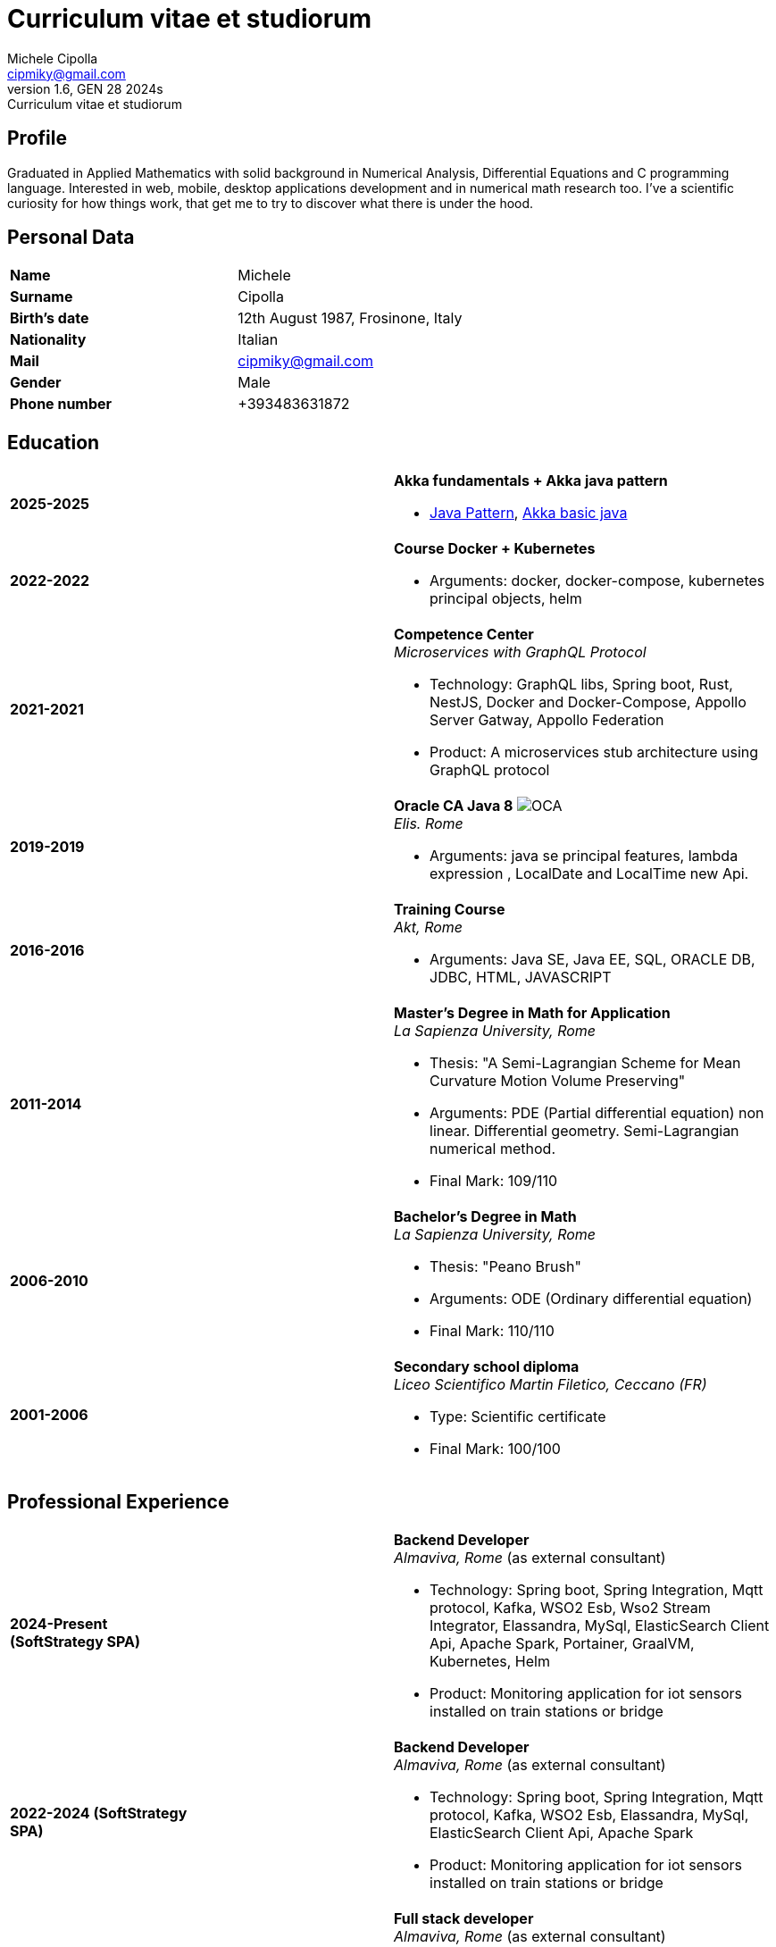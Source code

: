 = Curriculum vitae et studiorum
:author: Michele Cipolla
:email: cipmiky@gmail.com
:revnumber: 1.6
:revdate: GEN 28 2024s
:revremark: {doctitle}
:doctype: article
:title-page:
:icons: font
:imagesdir: images

== Profile

Graduated in Applied Mathematics with solid background in Numerical Analysis,
 Differential Equations and C programming language. Interested in
web, mobile, desktop applications development and in numerical math research
too. I've a scientific curiosity for how things work, that get me to try to discover
what there is under the hood.

== Personal Data

[frame=all,grid=none, cols="1s,1"]
|===

| Name | Michele

| Surname | Cipolla

| Birth's date | 12th August 1987, Frosinone, Italy

| Nationality | Italian

| Mail | cipmiky@gmail.com

| Gender | Male

| Phone number | +393483631872

|===

== Education

[frame=none,grid=none, cols="1s,1,2a"]
|===

| 2025-2025
|
| *Akka fundamentals + Akka java pattern*

* https://akkademy.akka.io/share/v1/gamification/assigned_badge/82054d97-8c4f-460f-96bc-6cec82957208/shared?lang=en&t=1737894678591[Java Pattern], https://akkademy.akka.io/share/v1/gamification/assigned_badge/74a337e8-3f2b-4603-ae50-dcd2331c4ba7/shared?lang=en&t=1737894802645[Akka basic java]

| 2022-2022
|
| *Course Docker + Kubernetes*

* Arguments: docker, docker-compose, kubernetes principal objects,
helm

| 2021-2021
|
| *Competence Center* +
_Microservices with GraphQL Protocol_

* Technology: GraphQL libs, Spring boot, Rust, NestJS,
Docker and Docker-Compose, Appollo Server Gatway, Appollo Federation
* Product: A microservices stub architecture using GraphQL protocol

| 2019-2019
|
| *Oracle CA Java 8* image:O_java8_CA.png[OCA] +
_Elis. Rome_

* Arguments: java se principal features, lambda expression
, LocalDate and LocalTime new Api.

| 2016-2016
|
|  *Training Course* +
_Akt, Rome_

* Arguments: Java SE, Java EE, SQL, ORACLE
DB, JDBC, HTML, JAVASCRIPT

| 2011-2014
|
|  *Master's Degree in Math for Application* +
_La Sapienza University, Rome_

* Thesis: "A Semi-Lagrangian Scheme for Mean
 Curvature Motion Volume Preserving"
* Arguments: PDE (Partial differential equation) non linear. Differential geometry.
Semi-Lagrangian numerical method.
* Final Mark: 109/110

| 2006-2010
|
|  *Bachelor's Degree in Math* +
_La Sapienza University, Rome_

* Thesis: "Peano Brush"
* Arguments: ODE (Ordinary differential equation)
* Final Mark: 110/110

| 2001-2006
|
|  *Secondary school diploma* +
_Liceo Scientifico  Martin Filetico, Ceccano (FR)_

* Type: Scientific certificate
* Final Mark: 100/100

|===

== Professional Experience

[frame=none,grid=none, cols="1s,1,2a"]
|===

| 2024-Present (SoftStrategy SPA)
|
| *Backend Developer* +
_Almaviva, Rome_ (as external consultant) +

* Technology: Spring boot, Spring Integration, Mqtt protocol, Kafka, WSO2 Esb, Wso2 Stream Integrator, Elassandra, MySql, ElasticSearch Client Api, Apache Spark, Portainer, GraalVM, Kubernetes, Helm
* Product: Monitoring application for iot sensors installed on train stations or bridge


| 2022-2024 (SoftStrategy SPA)
|
| *Backend Developer* +
_Almaviva, Rome_ (as external consultant) +

* Technology: Spring boot, Spring Integration, Mqtt protocol, Kafka, WSO2 Esb, Elassandra, MySql, ElasticSearch Client Api, Apache Spark
* Product: Monitoring application for iot sensors installed on train stations or bridge

| 2022-2022 (SoftStrategy SPA)
|
| *Full stack developer* +
_Almaviva, Rome_ (as external consultant) +

* Technology: Spring boot, Google GPRC, Spring Rest Docs, WebAudio Api, AudioWorklet, WAV Specification, Java 17, WSO2 Identity Manager
* Product: Vocal Authentication  (Recogniction + Enrollement)

| 2020-2022 (Replay Technology)
|
|  *Full stack developer* +
_Reply Technology, Rome_ +

* Technology: Angular, Redux, Angular-Material, Git, Java EE, Docker.
* Product: Internal management web application for CDP (Cassa depositi e prestiti).

| 2019-2020 (Top Network SPA)
|
|  *Web developer* +
_Banca d' Italia, Frascati Rome_ (as external consultant) +

* Technology: Angular, Redux, Webpack, Json-server, Bootstrap, Git, E2E test with Selenium Webdriver Java Api.
* Product: Management web application.

| 2018-2019 (Top Network SPA)
|
|  *Web developer* +
_Banca d' Italia, Frascati Rome_ (as external consultant) +

* Technology: Angular, Redux, Webpack, Json-server, Bootstrap, Git.
* Product: Report web application

| 2017-2018 (Top Network SPA)
|
|  *Backend developer* +
_Banca d' Italia, Frascati Rome_ (as external consultant) +

* Technology: Struts2, Java EJB 2.1, Jboss EAP 7, Maven, Serena Dimensions.
* Product: Migration of a web application

| 2016-2017 (AKT srl)
|
|  *Backend developer* +
_TopNetwork SPA, Tor Vergata Rome_ (as external consultant) +

* Technology: Zkoss, Java Servlet 3.0, PostgressSql, Tomcat.
* Product: CRUD internal application

|===

== Skills
.Professional
[frame=none,grid=none, cols="1s,2a,1s,2", options="header"]
|===

| Skill
| Spec
| Level
| When

| Typescript
|
* All principal language spec and 3.9 last features.
* Used particulry inside Angular context.
| Medium+
| Using for Angular projects

| NestJS
|
* Principal concepts: module ,services and dependencies injection
* Integration with relational database
* Integration with graphQL protocol
| Basic
| Using for my competence center project

| Java
|
* All principal language spec.
* Features from JavaSE 17: _Virtual Thread_
* Features from JavaSE 17: _Record class_, _Switch expression_
* Features from JavaSE 17: _Record class_
* Features from JavaSE 9: _Java Module_
* Feature from JavaSE 8: _Lambda, Functional Interface, Default Interface Methods, Stream Api, JDBC Api_
* Features from JavaEE 7: _Servlet, Json Api, JaxRS, EJB 3.1_
| Medium+
| Using now

| Spring boot
|
* Base concepts, services, controller and repositories
* Web MVC framwork
* GraphQL DGS Framework
* Spring Integartion
* Spring Data JPA
* Spring Data Cassandra
* Spring Actuator
* Spring REST Docs
* Spring Shell
* Spring GRPC
* Spring Cloud gateway
| Medium+
| Using Now

| Scala
|
* Principal language features from scala 2 and 3
| Medium
| Sporadic use

| Apache Spark
|
* SQL Data set and Data Frama
* Scala Api
* Deploy job on a Yarn cluster
| Medium
| Sporadic use

| Flayway
|
* Base migrations concepts
* Configuration with javaEE and Spring boot
| Basic
| Using in 2022

| Liquibase
|
* Base migrations concepts
* Configuration with maven plugin
| Basic
| Using now

| Rust
|
* Base language concepts: type system, lifetime system, borrowing rules, struct
, directive, macros, visibility rules, modules organization, traits, branch matching, ecc..
* Integration with Rocket web framwork
* Integration with diesel orm library
* Integration with async rust programming (Tokio runtime)
* Integration with async-graphQL library
| Medium
| Using for my competence center project

| Build tools & Task Runner
|
* Maven
* Jenkins
* Gulp
* Cargo
| Medium
| Using now

| Bundle Tools
|
* Webpack. Used for Angular configuration and other bundle projects
| Medium
| Using now

| Container Tools
|
* Docker + docker-compose. Used to start a development environment.
* Podman + Quadlet. Used to start a development environment and on edge devices
| Medium
| Using now

| Deployment Orchestrator Tools
|
* Kubernetes.
| Basic
| Using now

|===

.Study
[frame=none,grid=none, cols="1s,2a,1s,2", options="header"]
|===

| Skill
| Spec
| Level
| When

| ECMAScript
|
* All principal language spec.
* Some ES6 feature.
* NodeJs Api
* Deno runtime Api
| Medium
| Used in FrontEnd project

| Software Design Patterns
|
* Singleton.
* Observer.
* Command
* Visitor
* Machine State
* Abstract Factory
* Dependency Injection
* Lazy initialitation
| Basic
| Used during my studies

| C
|
* All principal language spec.
* C11 new features.
* Programming features of  a gnu-linux  enviroment: _signal, pthread, process, low level I/O, files stat_
| Medium
| Using during my thesis project

| Makefile
| 
* All principal tools features ( recipe, variables, recursive invocation, static rules... )
| Medium
| Used for my thesis project


| Other tools & Task Runner
|
* Gradle:  _basic feature_.
* Bazel: _basic features_

| Basic+
| Studied some time ago.

| Container Tools
|
* Buildah + skopeo. Studied to give me an alternative to docker deamon.
| Medium
| Studied some time ago.

|===

== Projects
.Hosted on github
* This cv https://github.com/dmike16/curriculum-vitae-doc
* Jarvis example of creating a kernel in Rust https://github.com/dual-lab/jarvis
* Meta constructor for commanderjs https://github.com/dual-lab/meta-commander
* A webpack html module plugin https://github.com/dual-lab/html-module-webpack-plugin
* Simple typescript transpliler(tsst) https://github.com/dual-lab/tsst
* Simple babel just in time transpliler (bast) https://github.com/dual-lab/bast
* Generic makefile structure  https://github.com/dual-lab/make-build-things
* Angular project with custom building configuration https://github.com/dmike16/ngx-lab1100
* Thesis C project, a 3D image filtering algorithm https://github.com/dmike16/pvMcmMethod
* Thesis Latex Project https://github.com/dmike16/uniDegreeThesis
* Common code to create a custom k8s Admission webhook https://github.com/dual-lab/admit-webook-boilerplate
* Collections of container https://github.com/dual-lab/dlab-containerized
* Other projects in a pre-alpha stage https://github.com/dual-lab

== Interests & Additional Information
I  play sport and in particular  soccer and tennis.
Sometime i spend my free time studing guitar on my own.

== Privacy
I authorize the processing of personal data contained in my curriculum vitae 
according to art. 13 of Legislative Decree 196/2003 and art. 13 of EU Regulation 2016/679 
on the protection of individuals with regard to the processing of personal data.
